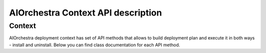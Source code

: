 AIOrchestra Context API description
===================================


Context
-------

AIOrchestra deployment context has set of API methods that allows
to build deployment plan and execute it in both ways - install and uninstall.
Below you can find class documentation for each API method.
